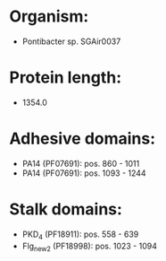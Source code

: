 * Organism:
- Pontibacter sp. SGAir0037
* Protein length:
- 1354.0
* Adhesive domains:
- PA14 (PF07691): pos. 860 - 1011
- PA14 (PF07691): pos. 1093 - 1244
* Stalk domains:
- PKD_4 (PF18911): pos. 558 - 639
- Flg_new_2 (PF18998): pos. 1023 - 1094

